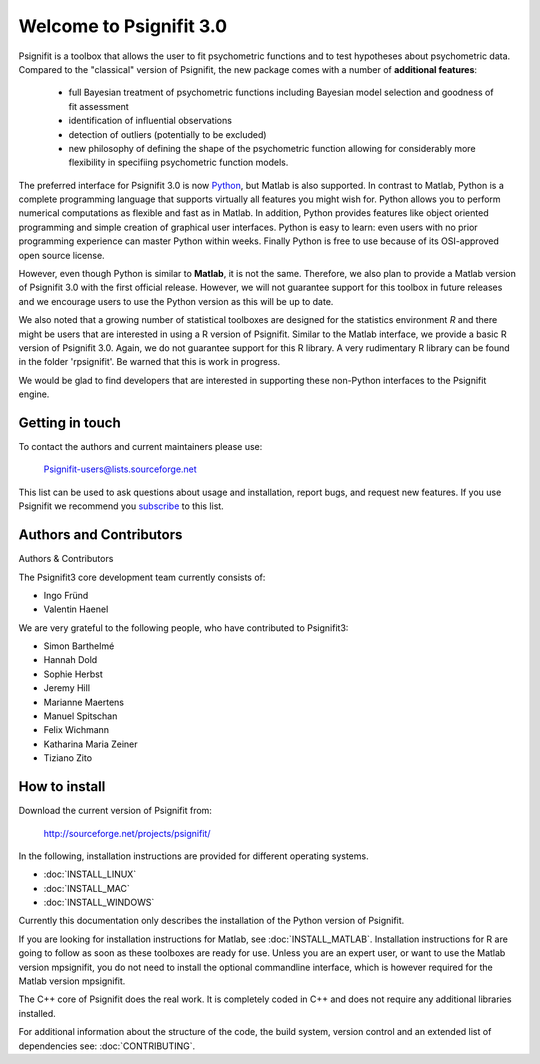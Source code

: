 ========================
Welcome to Psignifit 3.0
========================

Psignifit is a toolbox that allows the user to fit psychometric functions and to test
hypotheses about psychometric data. Compared to the "classical" version of Psignifit,
the new package comes with a number of **additional features**:
    * full Bayesian treatment of psychometric functions including Bayesian model selection and goodness of fit assessment
    * identification of influential observations
    * detection of outliers (potentially to be excluded)
    * new philosophy of defining the shape of the psychometric function allowing for considerably more flexibility in specifiing psychometric function models.

The preferred interface for Psignifit 3.0 is now `Python <http://www.python.org/>`_, but Matlab is also supported. In contrast to
Matlab, Python is a complete programming language that supports virtually all features you
might wish for. Python allows you to perform numerical computations as flexible and fast as
in Matlab. In addition, Python provides features like object oriented programming and simple creation of graphical user interfaces. Python is easy to learn: even users with no prior programming experience can master Python within weeks.
Finally Python is free to use because of its OSI-approved open source license.

However, even though Python is similar to **Matlab**, it is not the same. Therefore, we also plan
to provide a Matlab version of Psignifit 3.0 with the first official release. However, we will
not guarantee support for this toolbox in future releases and we encourage users to use the
Python version as this will be up to date.

We also noted that a growing number of statistical toolboxes are designed for the statistics
environment *R* and there might be users that are interested in using a R version of Psignifit.
Similar to the Matlab interface, we provide a basic R version of Psignifit 3.0. Again, we do not
guarantee support for this R library. A very rudimentary R library can be found in the folder 'rpsignifit'. Be warned that this is work in progress.


We would be glad to find developers that are interested in supporting these non-Python interfaces
to the Psignifit engine.

.. raw :: html

    <div class="admonition-see-also admonition seealso">
    <p class="first admonition-title">Important</p>
    <p class="last">
    Psignifit3 is beta software. This means that it is still under heavy development. Occasionally
    it might not work as expected. This might have two reasons:
    either, the documentation was ambiguous, or you have discovered a programming error (bug).
    In any case, you would help us a lot if you write an email to our mailing list (see below)
    or <a href="mailto:igordertigor@users.sourceforge.net,valentin-haenel@users.sourceforge.net?subject=[psignifit]">personally to us</a>.
    Typically we can solve your problem within hours.
    </p>
    </div>


****************
Getting in touch
****************

To contact the authors and current maintainers please use:

    Psignifit-users@lists.sourceforge.net


This list can be used to ask questions about usage and installation, report
bugs, and request new features. If you use Psignifit we recommend you
`subscribe <https://lists.sourceforge.net/lists/listinfo/psignifit-users>`_
to this list.

************************
Authors and Contributors
************************

Authors & Contributors

The Psignifit3 core development team currently consists of:

* Ingo Fründ
* Valentin Haenel

We are very grateful to the following people, who have contributed to Psignifit3:

* Simon Barthelmé
* Hannah Dold
* Sophie Herbst 
* Jeremy Hill
* Marianne Maertens 
* Manuel Spitschan 
* Felix Wichmann 
* Katharina Maria Zeiner 
* Tiziano Zito 

**************
How to install
**************

Download the current version of Psignifit from:

    `<http://sourceforge.net/projects/psignifit/>`_

In the following, installation instructions are provided for different operating
systems.

* :doc:`INSTALL_LINUX`
* :doc:`INSTALL_MAC`
* :doc:`INSTALL_WINDOWS`

Currently this documentation only describes the installation of the Python version of Psignifit. 

If you are looking for installation instructions for Matlab, see
:doc:`INSTALL_MATLAB`. Installation instructions for R are going to follow as
soon as these toolboxes are ready for use.  Unless you are an expert user, or
want to use the Matlab version mpsignifit, you do not need to install the
optional commandline interface, which is however required for the Matlab version
mpsignifit. 

The C++ core of Psignifit does the real work. It is completely coded in C++ and
does not require any additional libraries installed.

For additional information about the structure of the code, the build system, 
version control and an extended list of dependencies  see: :doc:`CONTRIBUTING`.
